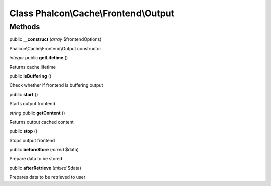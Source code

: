 Class **Phalcon\\Cache\\Frontend\\Output**
==========================================

Methods
---------

public **__construct** (*array* $frontendOptions)

Phalcon\\Cache\\Frontend\\Output constructor



*integer* public **getLifetime** ()

Returns cache lifetime



public **isBuffering** ()

Check whether if frontend is buffering output



public **start** ()

Starts output frontend



*string* public **getContent** ()

Returns output cached content



public **stop** ()

Stops output frontend



public **beforeStore** (*mixed* $data)

Prepare data to be stored



public **afterRetrieve** (*mixed* $data)

Prepares data to be retrieved to user



